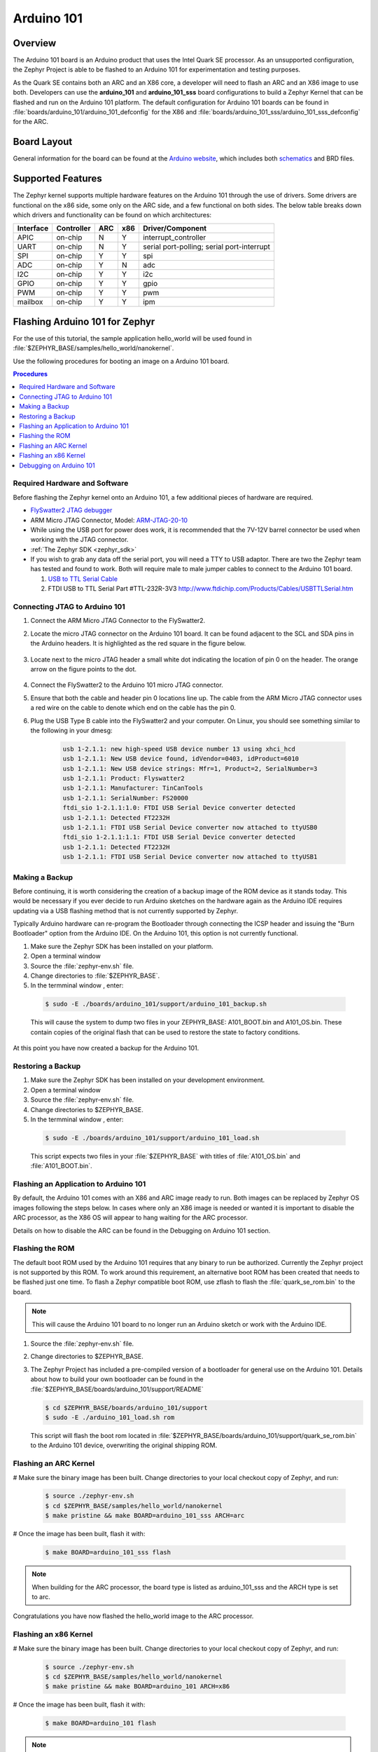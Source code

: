 .. _arduino_101:

Arduino 101
###########

Overview
********

The Arduino 101 board is an Arduino product that uses the Intel Quark SE
processor.  As an unsupported configuration, the Zephyr Project is able to be
flashed to an Arduino 101 for experimentation and testing purposes.

As the Quark SE contains both an ARC and an X86 core, a developer will need to
flash an ARC and an X86 image to use both.  Developers can use the
**arduino_101** and **arduino_101_sss** board configurations to build a Zephyr
Kernel that can be flashed and run on the Arduino 101 platform.  The default
configuration for Arduino 101 boards can be found in
:file:`boards/arduino_101/arduino_101_defconfig` for the X86 and
:file:`boards/arduino_101_sss/arduino_101_sss_defconfig` for the ARC.

Board Layout
************

General information for the board can be found at the `Arduino website`_,
which includes both `schematics`_ and BRD files.

Supported Features
******************

The Zephyr kernel supports multiple hardware features on the Arduino 101
through the use of drivers.  Some drivers are functional on the x86 side, some
only on the ARC side, and a few functional on both sides.  The below table
breaks down which drivers and functionality can be found on which architectures:

+-----------+------------+-----+-----+-----------------------+
| Interface | Controller | ARC | x86 | Driver/Component      |
+===========+============+=====+=====+=======================+
| APIC      | on-chip    |  N  |  Y  | interrupt_controller  |
+-----------+------------+-----+-----+-----------------------+
| UART      | on-chip    |  N  |  Y  | serial port-polling;  |
|           |            |     |     | serial port-interrupt |
+-----------+------------+-----+-----+-----------------------+
| SPI       | on-chip    |  Y  |  Y  | spi                   |
+-----------+------------+-----+-----+-----------------------+
| ADC       | on-chip    |  Y  |  N  | adc                   |
+-----------+------------+-----+-----+-----------------------+
| I2C       | on-chip    |  Y  |  Y  | i2c                   |
+-----------+------------+-----+-----+-----------------------+
| GPIO      | on-chip    |  Y  |  Y  | gpio                  |
+-----------+------------+-----+-----+-----------------------+
| PWM       | on-chip    |  Y  |  Y  | pwm                   |
+-----------+------------+-----+-----+-----------------------+
| mailbox   | on-chip    |  Y  |  Y  | ipm                   |
+-----------+------------+-----+-----+-----------------------+

Flashing Arduino 101 for Zephyr
*******************************

For the use of this tutorial, the sample application hello_world will be
used found in :file:`$ZEPHYR_BASE/samples/hello_world/nanokernel`.

Use the following procedures for booting an image on a Arduino 101 board.

.. contents:: Procedures
   :depth: 1
   :local:
   :backlinks: entry

Required Hardware and Software
==============================

Before flashing the Zephyr kernel onto an Arduino 101, a few additional
pieces of hardware are required.

* `FlySwatter2 JTAG debugger`_

* ARM Micro JTAG Connector, Model: `ARM-JTAG-20-10`_

* While using the USB port for power does work, it is recommended that
  the 7V-12V barrel connector be used when working with the JTAG connector.

* :ref:`The Zephyr SDK <zephyr_sdk>`

* If you wish to grab any data off the serial port, you will need a TTY to USB
  adaptor.  There are two the Zephyr team has tested and found to work.  Both
  will require male to male jumper cables to connect to the Arduino 101 board.

  1. `USB to TTL Serial Cable`_

  2. FTDI USB to TTL Serial Part #TTL-232R-3V3
     http://www.ftdichip.com/Products/Cables/USBTTLSerial.htm

Connecting JTAG to Arduino 101
==============================

#. Connect the ARM Micro JTAG Connector to the FlySwatter2.

#. Locate the micro JTAG connector on the Arduino 101 board.  It can be found
   adjacent to the SCL and SDA pins in the Arduino headers. It is highlighted
   as the red square in the figure below.

   .. figure:: figures/arduino_101_01.png
      :scale: 50 %
      :alt: Highlight of the JTAG connector.

#. Locate next to the micro JTAG header a small white dot indicating the
   location of pin 0 on the header. The orange arrow on the figure points to
   the dot.

   .. figure:: figures/arduino_101_02.png
      :scale: 50 %
      :alt: Pointer to the pin 0 of the JTAG connector.

#. Connect the FlySwatter2 to the Arduino 101 micro JTAG connector.

#. Ensure that both the cable and header pin 0 locations line up. The cable
   from the ARM Micro JTAG connector uses a red wire on the cable to denote
   which end on the cable has the pin 0.

#. Plug the USB Type B cable into the FlySwatter2 and your computer. On
   Linux, you should see something similar to the following in your dmesg:

    .. code-block:: console

      usb 1-2.1.1: new high-speed USB device number 13 using xhci_hcd
      usb 1-2.1.1: New USB device found, idVendor=0403, idProduct=6010
      usb 1-2.1.1: New USB device strings: Mfr=1, Product=2, SerialNumber=3
      usb 1-2.1.1: Product: Flyswatter2
      usb 1-2.1.1: Manufacturer: TinCanTools
      usb 1-2.1.1: SerialNumber: FS20000
      ftdi_sio 1-2.1.1:1.0: FTDI USB Serial Device converter detected
      usb 1-2.1.1: Detected FT2232H
      usb 1-2.1.1: FTDI USB Serial Device converter now attached to ttyUSB0
      ftdi_sio 1-2.1.1:1.1: FTDI USB Serial Device converter detected
      usb 1-2.1.1: Detected FT2232H
      usb 1-2.1.1: FTDI USB Serial Device converter now attached to ttyUSB1




Making a Backup
===============

Before continuing, it is worth considering the creation of a backup
image of the ROM device as it stands today.  This would be necessary if you
ever decide to run Arduino sketches on the hardware again as the Arduino IDE
requires updating via a USB flashing method that is not currently supported
by Zephyr.

Typically Arduino hardware can re-program the Bootloader through connecting
the ICSP header and issuing the "Burn Bootloader" option from the Arduino
IDE.  On the Arduino 101, this option is not currently functional.

#. Make sure the Zephyr SDK has been installed on your platform.

#. Open a terminal window

#. Source the :file:`zephyr-env.sh` file.

#. Change directories to :file:`$ZEPHYR_BASE`.

#. In the termminal window , enter:

  .. code-block:: console

     $ sudo -E ./boards/arduino_101/support/arduino_101_backup.sh

  .. note::

  This will cause the system to dump two files in your ZEPHYR_BASE:
  A101_BOOT.bin and A101_OS.bin.  These contain copies of the original
  flash that can be used to restore the state to factory conditions.

At this point you have now created a backup for the Arduino 101.

Restoring a Backup
==================

#. Make sure the Zephyr SDK has been installed on your development
   environment.

#. Open a terminal window

#. Source the :file:`zephyr-env.sh` file.

#. Change directories to $ZEPHYR_BASE.

#. In the termminal window , enter:

  .. code-block:: console

     $ sudo -E ./boards/arduino_101/support/arduino_101_load.sh

  .. note::

  This script expects two files in your :file:`$ZEPHYR_BASE` with titles of
  :file:`A101_OS.bin` and :file:`A101_BOOT.bin`.

Flashing an Application to Arduino 101
======================================

By default, the Arduino 101 comes with an X86 and ARC image ready to run.  Both
images can be replaced by Zephyr OS images following the steps below.  In cases
where only an X86 image is needed or wanted it is important to disable the
ARC processor, as the X86 OS will appear to hang waiting for the ARC processor.

Details on how to disable the ARC can be found in the Debugging on Arduino 101
section.

Flashing the ROM
================

The default boot ROM used by the Arduino 101 requires that any binary to run
be authorized.  Currently the Zephyr project is not supported by this ROM.  To
work around this requirement, an alternative boot ROM has been created that
needs to be flashed just one time.  To flash a Zephyr compatible boot ROM, use
zflash to flash the :file:`quark_se_rom.bin` to the board.

.. note::
    This will cause the Arduino 101 board to no longer run an Arduino sketch
    or work with the Arduino IDE.

#. Source the :file:`zephyr-env.sh` file.

#. Change directories to $ZEPHYR_BASE.

#. The Zephyr Project has included a pre-compiled version of a bootloader for
   general use on the Arduino 101.  Details about how to build your own
   bootloader can be found in the
   :file:`$ZEPHYR_BASE/boards/arduino_101/support/README`

   .. code-block:: console

      $ cd $ZEPHYR_BASE/boards/arduino_101/support
      $ sudo -E ./arduino_101_load.sh rom

   This script will flash the boot rom located in
   :file:`$ZEPHYR_BASE/boards/arduino_101/support/quark_se_rom.bin` to the
   Arduino 101 device, overwriting the original shipping ROM.

Flashing an ARC Kernel
======================

# Make sure the binary image has been built.  Change directories to your local
checkout copy of Zephyr, and run:

   .. code-block:: console

      $ source ./zephyr-env.sh
      $ cd $ZEPHYR_BASE/samples/hello_world/nanokernel
      $ make pristine && make BOARD=arduino_101_sss ARCH=arc

# Once the image has been built, flash it with:

  .. code-block:: console

      $ make BOARD=arduino_101_sss flash

.. note::

   When building for the ARC processor, the board type is listed as
   arduino_101_sss and the ARCH type is set to arc.


Congratulations you have now flashed the hello_world image to the ARC
processor.

Flashing an x86 Kernel
======================

# Make sure the binary image has been built.  Change directories to your local
checkout copy of Zephyr, and run:

   .. code-block:: console

      $ source ./zephyr-env.sh
      $ cd $ZEPHYR_BASE/samples/hello_world/nanokernel
      $ make pristine && make BOARD=arduino_101 ARCH=x86

# Once the image has been built, flash it with:

  .. code-block:: console

     $ make BOARD=arduino_101 flash

.. note::

   When building for the x86 processor, the board type is listed as
   arduino_101 and the ARCH type is set to x86.

Congratulations you have now flashed the hello_world image to the x86
processor.

Debugging on Arduino 101
========================

The image file used for debugging must be built to the corresponding
architecture that you wish to debug. For example, the binary must be built
for ARCH=x86 if you wish to debug on the x86 core.

1. Build the binary for your application on the architecture you wish to
   debug.  Alternatively, use the instructions above as template for testing.

   When debugging on ARC, you will need to enable the ARC_INIT_DEBUG
   configuration option in your X86 PRJ file.  Details of this flag can be
   found in :file:`arch/x86/soc/quark_se/Kconfig`.  Setting this variable will
   force the ARC processor to halt on bootstrap, giving the debugger a chance
   at connecting and controlling the hardware.

    This can be done by editing the
    :file:`samples/hello_world/nanokernel/prj.conf` to include:

   .. code-block:: console

      CONFIG_ARC_INIT=y
      CONFIG_ARC_INIT_DEBUG=y

   .. note::

       By enabling CONFIG_ARC_INIT, you ::MUST:: flash both an ARC and an X86
       image to the hardware.  If you do not, the X86 image will appear to hang
       at boot while it is waiting for the ARC to finish initialization.

2. Open two terminal windows

3. In terminal window 1, type:

  .. code-block:: console

    $ cd $ZEPHYR_BASE/samples/hello_world/nanokernel
    $ make BOARD=arduino_101 debug

  These commands will start an openocd session that creates a local telnet
  server (on port 4444 for direct openocd commands to be issued), and a
  gdbserver (for gdb access).  The command should not return to a command line
  interface until you are done debugging, at which point you can press Cntl-C
  to shutdown everything.

4. Start GDB in terminal window 2


   * To debug on x86:

       .. code-block:: console

         $ cd $ZEPHYR_BASE/samples/hello_world/nanokernel
         $ gdb outdir/zephyr.elf
         gdb$  target remote :3333

   * To debug on ARC:

     ARC debugging will require some extra steps and a third terminal.  It is
     necessary to use a version of gdb that understands ARC binaries.
     Thankfully one is provided with the Zephyr SDK at
     :envvar:`$ZEPHYR_SDK_INSTALL_DIR`
     :file:`/sysroots/i686-pokysdk-linux/usr/bin/arc-poky-elf/arc-poky-elf-gdb`.

     It is suggested to create an alias in your shell to run this command,
     such as:

     .. code-block:: console

        alias arc_gdb= "$ZEPHYR_SDK_INSTALL_DIR/sysroots/i686-pokysdk-
        linux/usr/bin/arc-poky-elf/arc-poky-elf-gdb"

     a) On Terminal 2:

       .. code-block:: console

          $ cd $ZEPHYR_BASE/samples/hello_world/nanokernel
          $ arc_gdb outdir/zephyr.elf
          gdb$  target remote :3334

     At this point you may set the breakpoint needed in the code/function.

     b) On Terminal 3 connect to the X86 side:

      .. code-block:: console

         $ gdb
         gdb$  target remote :3333
         gdb$  continue

   .. note::
     In previous versions of the SDK, the gdbserver remote ports were reversed.
     The gdb ARC server port was 3333 and the X86 port was 3334.  As of SDK
     v0.7.2, the gdb ARC server port is 3334, and the X86 port is 3333.

   The :code:`continue` on the X86 side is needed as the ARC_INIT_DEBUG flag has
   been set and halts the X86 until the ARC core is ready.  Ready in this case
   is defined as openocd has had a chance to connect, setup registers, and any
   breakpoints.  Unfortunately, there exists no automated method for notifying
   the X86 side that openocd has connected to the ARC at this time.

   Once you've started the X86 side again, and have configured any debug
   stubs on the ARC side, you will need to have gdb issue the continue
   command for the ARC processor to start.

Connecting Serial Output
************************

In the default configuration, Zephyr's Arduino 101 images support serial output
via the UART0 on the board. To read the output, you will need a USB to TTL
serial cable.  To enable serial output:

* Connect the Serial Cable RX pin, to the Arduino 101's TX->1 pin.

   .. figure:: figures/arduino_101_03.png
      :scale: 50 %
      :alt: Image for pin positions and serial output

* Connect the Serial Cable TX pin, to the Arduino 101's RX<-0 pin.

   .. figure:: figures/arduino_101_04.png
      :scale: 50 %
      :alt: Image for pin positions and serial output

* Connect the Serial Cable GND pin, to the Arduino 101's GND pin.

   .. figure:: figures/arduino_101_05.png
      :scale: 50 %
      :alt: Image for pin positions and serial output

Once connected, on your development environment you will need to:

* Open a serial port emulator (i.e. on Linux minicom, screen, etc)

* Attach to the USB to TTL Serial cable, for example, on Linux this may be
  :file:`/dev/ttyUSB0`

* Set the communication details to:
  ** Speed: 115200
  ** Data: 8 bits
  ** Parity: None
  ** Stopbits: 1


Arduino 101 Pinout
******************

When using the Zephyr kernel, the pinout mapping for the Arduino 101 becomes a
little more complicated.  The table below details which pins in Zephyr map to
those on the Arduino 101 board for control.  Full details of the pinmux
implementation, what valid options can be configured, and where things map can
be found in the :file:`boards/arduino_101/pinmux.c`.


+-------------+----------+------------+
| Arduino Pin | Function | Zephyr Pin |
+=============+==========+============+
| IO-0        | UART1-RX |     17     |
+-------------+----------+------------+
| IO-1        | UART1-TX |     16     |
+-------------+----------+------------+
| IO-2        | GPIO     |     52     |
+-------------+----------+------------+
| IO-3        | GPIO     |     51     |
|             |          |     63     |
+-------------+----------+------------+
| IO-4        | GPIO     |     53     |
+-------------+----------+------------+
| IO-5        | GPIO     |     49     |
|             |          |     64     |
+-------------+----------+------------+
| IO-6        | PWM2     |     65     |
+-------------+----------+------------+
| IO-7        | GPIO     |     54     |
+-------------+----------+------------+
| IO-8        | GPIO     |     50     |
+-------------+----------+------------+
| IO-9        | PWM3     |     66     |
+-------------+----------+------------+
| IO-10       | AIN0     |     0      |
+-------------+----------+------------+
| IO-11       | AIN3     |     3      |
+-------------+----------+------------+
| IO-12       | AIN1     |     1      |
+-------------+----------+------------+
| IO-13       | AIN2     |     2      |
+-------------+----------+------------+
| ADC0        | GPIO SS  |     10     |
+-------------+----------+------------+
| ADC1        | GPIO SS  |     11     |
+-------------+----------+------------+
| ADC2        | GPIO SS  |     12     |
+-------------+----------+------------+
| ADC3        | GPIO SS  |     13     |
+-------------+----------+------------+
| ADC4        | AIN14    |     14     |
+-------------+----------+------------+
| ADC5        | AIN9     |     9      |
+-------------+----------+------------+

.. note::
  IO3 and IO5 require both pins to be set for functionality changes.

Release Notes
*************

When debugging on ARC, it is important that the x86 core be started and
running BEFORE attempting to debug on ARC.  This is because the IPM console
calls will hang waiting for the x86 core to clear the communication.

Bibliography
************

.. _Arduino Website: https://www.arduino.cc/en/Main/ArduinoBoard101

.. _schematics: https://www.arduino.cc/en/uploads/Main/Arduino101Schematic.pdf

.. _FlySwatter2 JTAG debugger:
   http://www.tincantools.com/JTAG/Flyswatter2.html

.. _Intel Datasheet:
   http://www.intel.com/content/www/us/en/embedded/products/quark/mcu/se-soc/overview.html

.. _ARM-JTAG-20-10:
   http://www.amazon.com/gp/product/
   B009UEO9ZY/ref=oh_aui_detailpage_o04_s00?ie=UTF8&psc=1

.. _USB to TTL Serial Cable: https://www.adafruit.com/products/954
